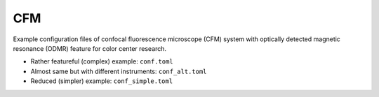 CFM
===

Example configuration files of confocal fluorescence microscope (CFM) system
with optically detected magnetic resonance (ODMR) feature for color center research.

- Rather featureful (complex) example: ``conf.toml``
- Almost same but with different instruments: ``conf_alt.toml``
- Reduced (simpler) example: ``conf_simple.toml``
